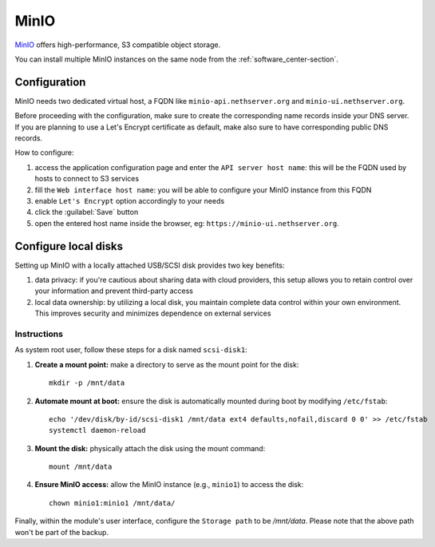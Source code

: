 .. _minio-section:

=====
MinIO
=====

`MinIO <https://min.io/>`_ offers high-performance, S3 compatible object storage.

You can install multiple MinIO instances on the same node from the :ref:`software_center-section`.

Configuration
=============

MinIO needs two dedicated virtual host, a FQDN like ``minio-api.nethserver.org`` and ``minio-ui.nethserver.org``.

Before proceeding with the configuration, make sure to create the corresponding name records inside your DNS server.
If you are planning to use a Let's Encrypt certificate as default, make also sure to have corresponding public DNS records.

How to configure:

1. access the application configuration page and enter the ``API server host name``:
   this will be the FQDN used by hosts to connect to S3 services
2. fill the ``Web interface host name``: you will be able to configure your
   MinIO instance from this FQDN
3. enable ``Let's Encrypt`` option accordingly to your needs
4. click the :guilabel:`Save` button
5. open the entered host name inside the browser, eg: ``https://minio-ui.nethserver.org``.

Configure local disks
=====================

Setting up MinIO with a locally attached USB/SCSI disk provides two key benefits:

1. data privacy: if you're cautious about sharing data with cloud providers, this setup allows you to retain control over your information and prevent third-party access
2. local data ownership: by utilizing a local disk, you maintain complete data control within your own environment.
   This improves security and minimizes dependence on external services

Instructions
------------

As system root user, follow these steps for a disk named ``scsi-disk1``:

1. **Create a mount point:**
   make a directory to serve as the mount point for the disk: ::

     mkdir -p /mnt/data

2. **Automate mount at boot:**
   ensure the disk is automatically mounted during boot by modifying ``/etc/fstab``: ::

     echo '/dev/disk/by-id/scsi-disk1 /mnt/data ext4 defaults,nofail,discard 0 0' >> /etc/fstab
     systemctl daemon-reload

3. **Mount the disk:**
   physically attach the disk using the mount command: ::

     mount /mnt/data

4. **Ensure MinIO access:**
   allow the MinIO instance (e.g., ``minio1``) to access the disk: ::

     chown minio1:minio1 /mnt/data/

Finally, within the module's user interface, configure the ``Storage path`` to be `/mnt/data`.
Please note that the above path won't be part of the backup.
